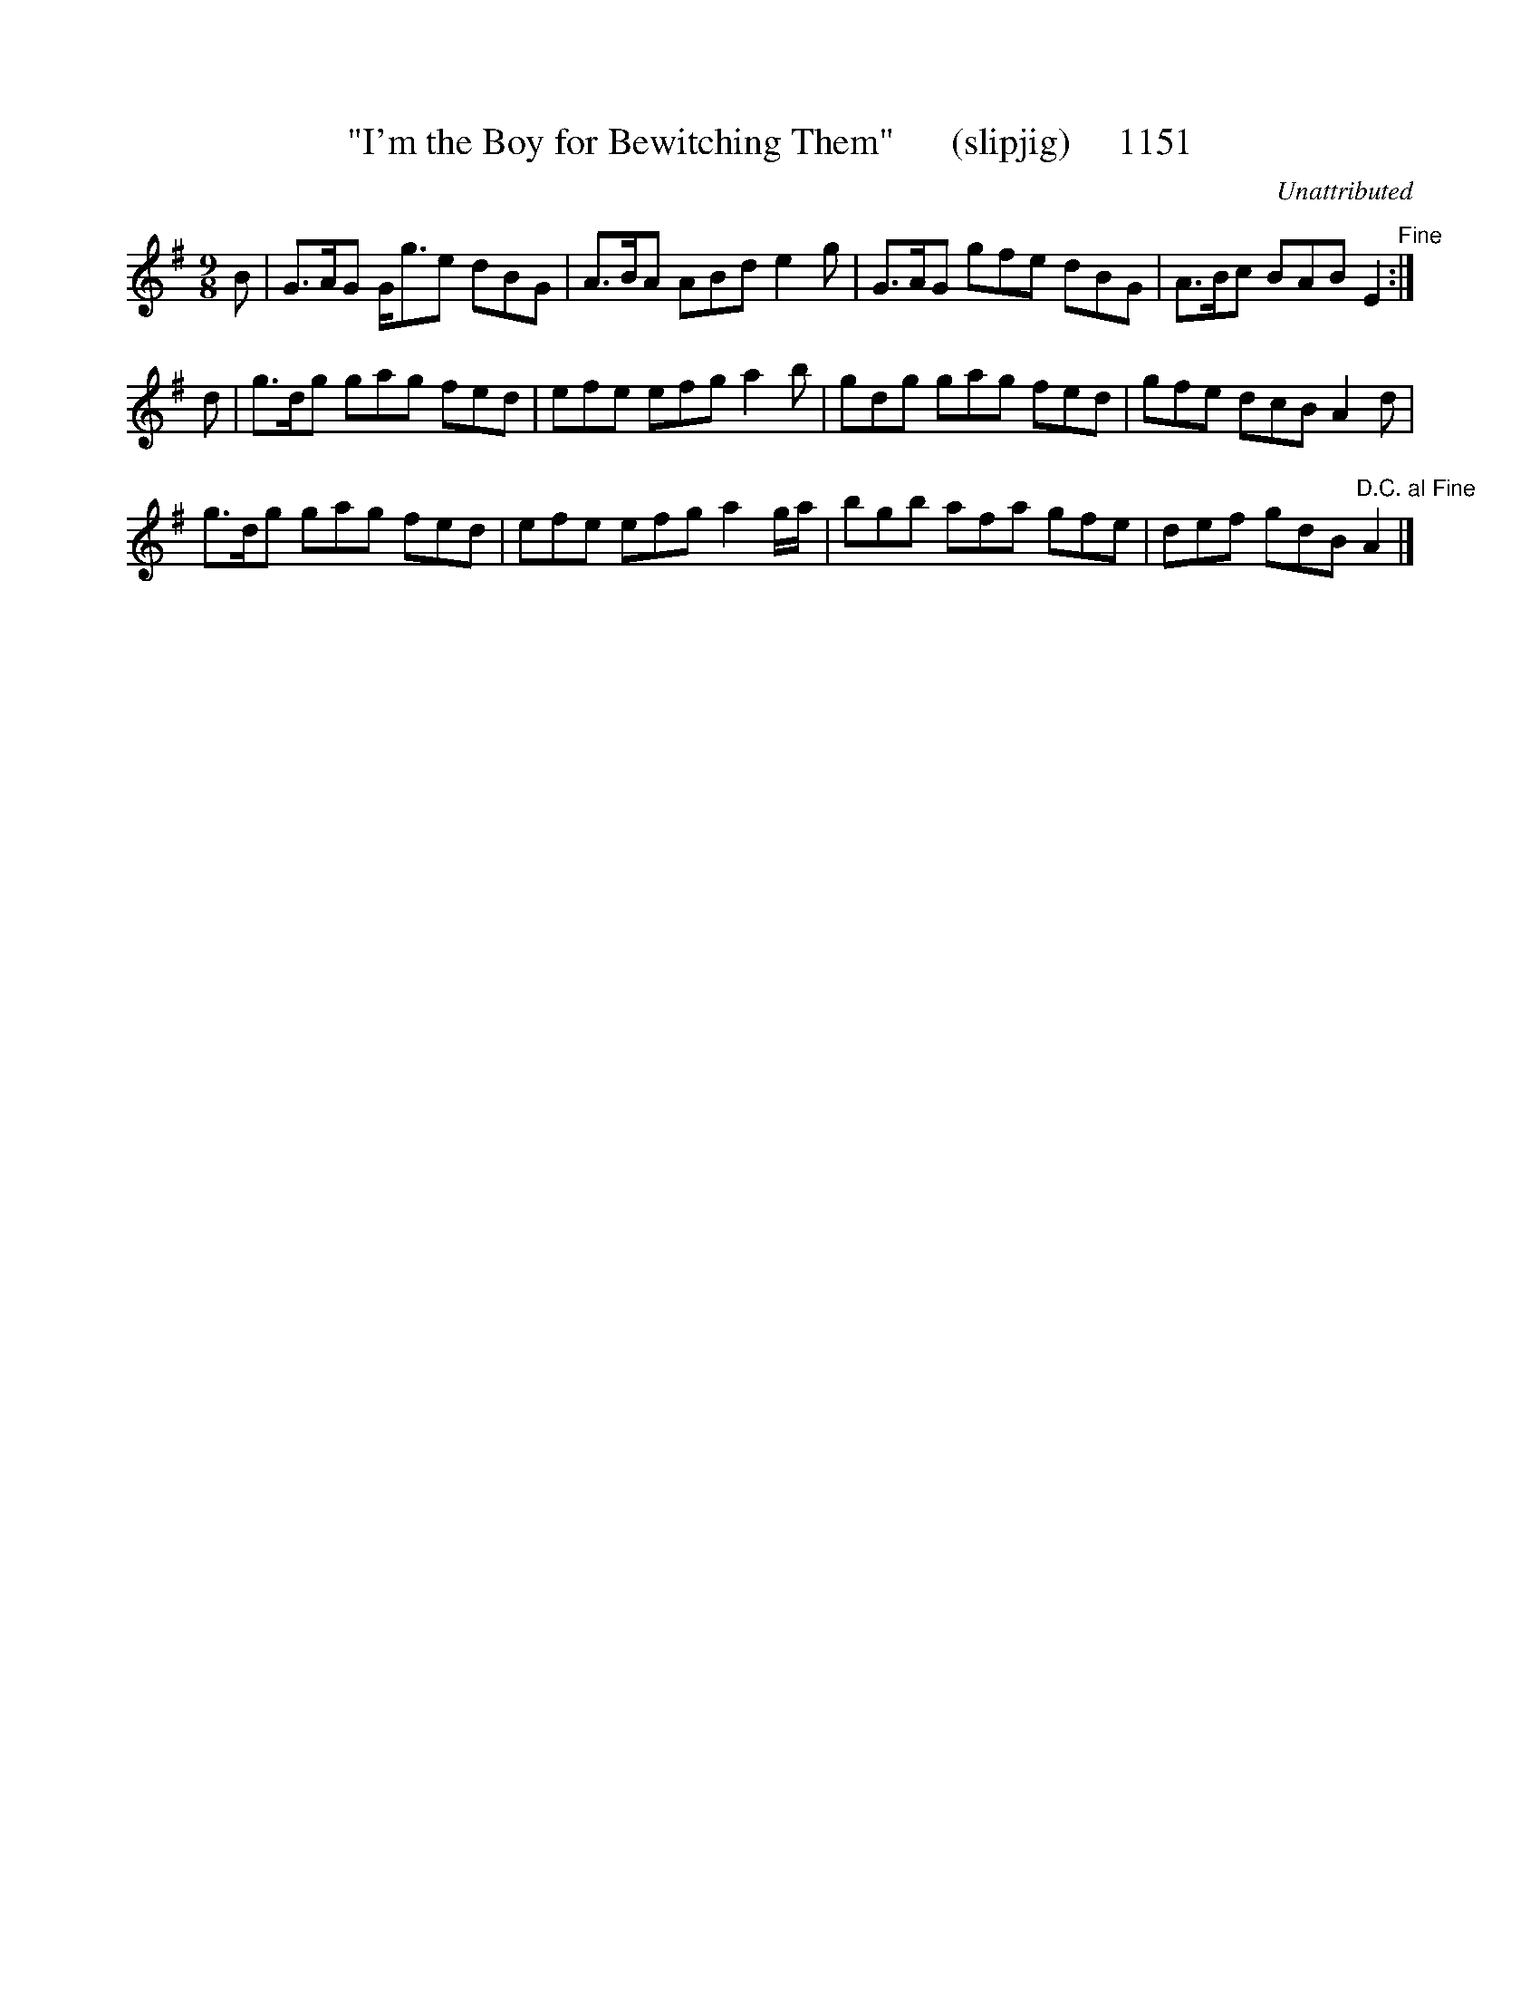X:11
T:"I'm the Boy for Bewitching Them"      (slipjig)     1151
C:Unattributed
N:DC al Fine
B:O'Neill's Music Of Ireland (The 1850) Lyon & Healy, Chicago, 1903 edition
Z:FROM O'NEILL'S TO NOTEWORTHY, FROM NOTEWORTHY TO ABC, MIDI AND .TXT BY VINCE
BRENNAN July 2003 (HTTP://WWW.SOSYOURMOM.COM)
I:abc2nwc
M:9/8
L:1/8
K:G
B|G3/2A/2G G/2g3/2e dBG|A3/2B/2A ABd e2g|G3/2A/2G gfe dBG|A3/2B/2c BAB E2"^Fine":|
d|g3/2d/2g gag fed|efe efg a2b|gdg gag fed|gfe dcB A2d|
g3/2d/2g gag fed|efe efg a2g/2a/2|bgb afa gfe|def gdB "^D.C. al Fine"A2|]


X

